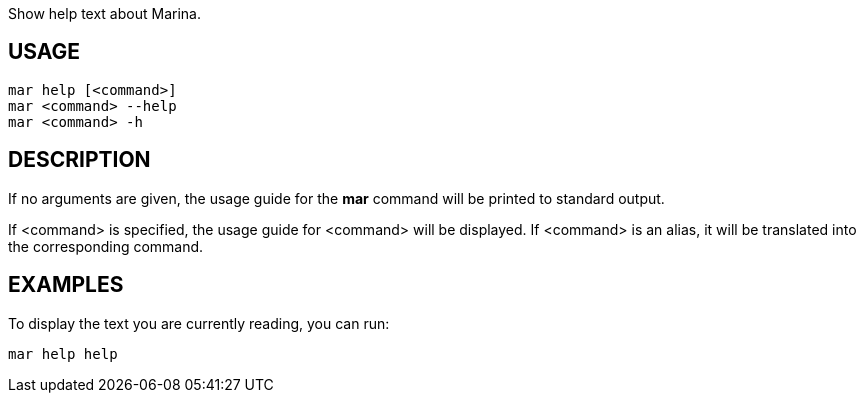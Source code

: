 Show help text about Marina.

== USAGE
  mar help [<command>]
  mar <command> --help
  mar <command> -h

== DESCRIPTION
If no arguments are given, the usage guide for the *mar* command will be printed to standard output.

If <command> is specified, the usage guide for <command> will be displayed. If <command> is an alias, it will be translated into the corresponding command.

== EXAMPLES
To display the text you are currently reading, you can run:

  mar help help
